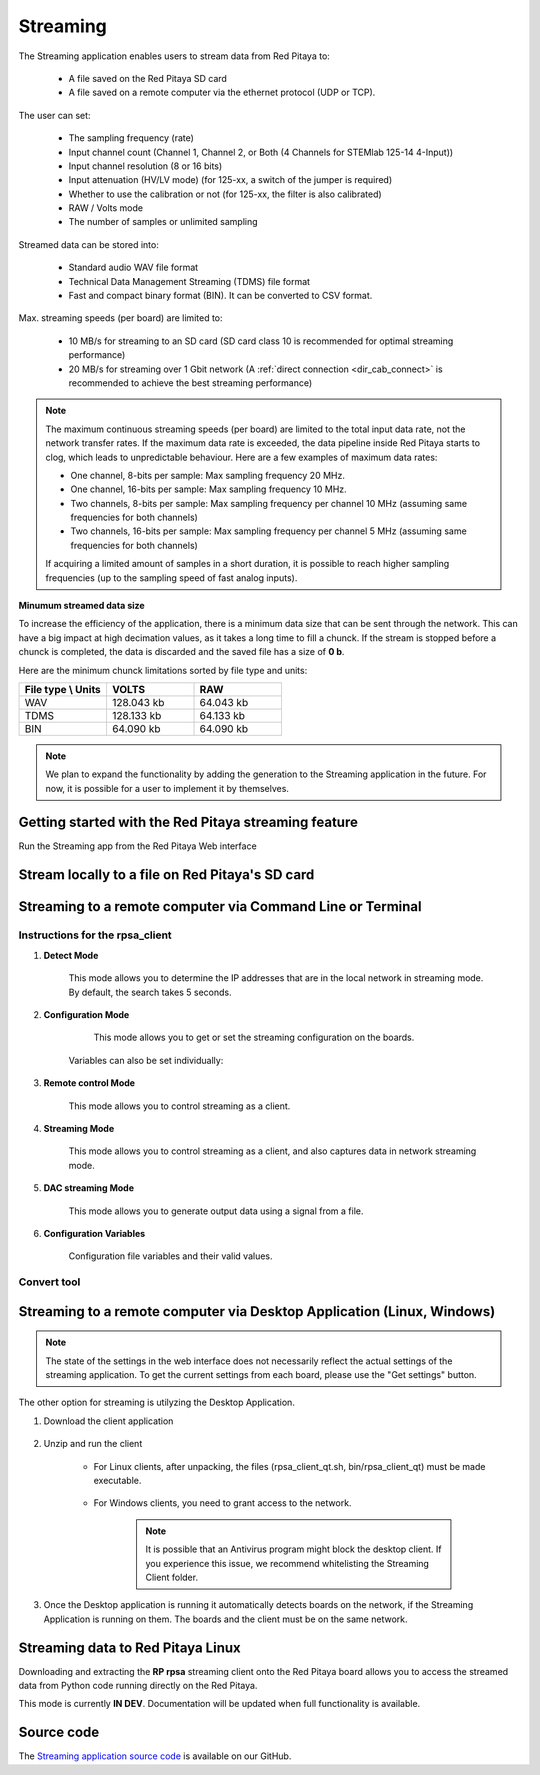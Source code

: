 .. _streaming_top:

#########
Streaming
#########

.. ! JOIN X-Channel Streaming and this
.. ! OPEN STREAMING on all boards

.. figure:: img/settings_2.00.png
    :width: 1000
    :align: center

The Streaming application enables users to stream data from Red Pitaya to:

    * A file saved on the Red Pitaya SD card
    * A file saved on a remote computer via the ethernet protocol (UDP or TCP).

The user can set:

    * The sampling frequency (rate)
    * Input channel count (Channel 1, Channel 2, or Both (4 Channels for STEMlab 125-14 4-Input))
    * Input channel resolution (8 or 16 bits)
    * Input attenuation (HV/LV mode) (for 125-xx, a switch of the jumper is required)
    * Whether to use the calibration or not (for 125-xx, the filter is also calibrated)
    * RAW / Volts mode
    * The number of samples or unlimited sampling

Streamed data can be stored into:

    * Standard audio WAV file format
    * Technical Data Management Streaming (TDMS) file format
    * Fast and compact binary format (BIN). It can be converted to CSV format.

Max. streaming speeds (per board) are limited to:

    * 10 MB/s for streaming to an SD card (SD card class 10 is recommended for optimal streaming performance)
    * 20 MB/s for streaming over 1 Gbit network (A :ref:`direct connection <dir_cab_connect>` is recommended to achieve the best streaming performance)

.. note::

    The maximum continuous streaming speeds (per board) are limited to the total input data rate, not the network transfer rates. If the maximum data rate is exceeded, the data pipeline inside Red Pitaya starts to clog, which leads to unpredictable behaviour.
    Here are a few examples of maximum data rates:

    * One channel, 8-bits per sample: Max sampling frequency 20 MHz.
    * One channel, 16-bits per sample: Max sampling frequency 10 MHz.
    * Two channels, 8-bits per sample: Max sampling frequency per channel 10 MHz (assuming same frequencies for both channels)
    * Two channels, 16-bits per sample: Max sampling frequency per channel 5 MHz (assuming same frequencies for both channels)

    If acquiring a limited amount of samples in a short duration, it is possible to reach higher sampling frequencies (up to the sampling speed of fast analog inputs).

**Minumum streamed data size**

To increase the efficiency of the application, there is a minimum data size that can be sent through the network. This can have a big impact at high decimation values, as it takes a long time to fill a chunck. If the stream is stopped before a chunck is completed, the data is discarded and the saved file has a size of **0 b**.

Here are the minimum chunck limitations sorted by file type and units:


.. list-table::
    :widths: 20 20 20
    :header-rows: 1

    * - File type \\ Units
      - VOLTS
      - RAW
    * - WAV 
      - 128.043 kb
      - 64.043 kb
    * - TDMS
      - 128.133 kb
      - 64.133 kb
    * - BIN
      - 64.090 kb
      - 64.090 kb


.. note::

    We plan to expand the functionality by adding the generation to the Streaming application in the future. For now, it is possible for a user to implement it by themselves.


.. ! TODO: Document the new fast streaming feature and prepare the examples

Getting started with the Red Pitaya streaming feature
=======================================================

Run the Streaming app from the Red Pitaya Web interface

.. figure:: img/redpitaya_main_page.png
    :width: 600
    :align: center


Stream locally to a file on Red Pitaya's SD card
=================================================

.. tabs::

    .. group-tab:: OS version 2.00-15 or older

        #. Configure the stream properties & click **RUN**

            .. figure:: img/settings.png
                :width: 800
            
            Example: streaming on ch1, 8-bit resolution, 5.208 MS/s into TDMS file format

        #. Press **STOP** to stop streaming

        #. Click *Browse* to open the data file directory. Each data stream is split into three sections; *DATA* (collected data stream), *.log* (data log of the specific stream), *.log.lost* (report on lost packets). Click on the selected file to download it from Red Pitaya to the computer.

            .. figure:: img/capture.png
                :width: 800
                :align: center

        #. Open the file in a program that supports the selected file format, visualisation, and processing, such as |DIAdem| for TDMS files, or |Audacity| for WAV.

            .. figure:: img/diadem_tdms_file_viewer.png
                :width: 800
                :align: center

    .. group-tab:: OS version 2.00-23 or newer

        #. Configure the stream properties & click **RUN**

            .. figure:: img/Streaming_app_local.png
                :width: 1000
            
            Example: streaming on CH1 and CH2, 8-bit resolution, 100 ksps into WAV file format

        #. Press **STOP** to stop streaming

        #. Check the *Files on SD card* section for the data files. Each data file has three buttons; *LOG* (data log of the specific stream), *LOST* (report on lost packets), and *DOWNLOAD* (collected data stream). Click on the selected file to download it from Red Pitaya to the computer.

            .. figure:: img/Streaming_app_local.png
                :width: 1000
                :align: center

        #. Open the file in a program that supports the selected file format, visualisation, and processing, such as |DIAdem| for TDMS files, or |Audacity| for WAV.

            .. figure:: img/diadem_tdms_file_viewer.png
                :width: 800
                :align: center

.. _stream_command_client:

Streaming to a remote computer via Command Line or Terminal
=============================================================

.. tabs::

    .. group-tab:: OS version 2.00-15 or older

        #. Download the streaming client for your computer. Clients are located on the board itself and can be downloaded from there.

            .. figure:: img/download_client.png
                :width: 800
                :align: center

        #. Configure the stream properties & click **RUN**

                .. figure:: img/tcp_settings.png
                    :width: 300
                    :align: center

                Example: streaming on CH1, 16-bit resolution 5 Msps, TCP

        #. Execute the *streaming client* via *Command Line or Terminal* on a remote computer (copy the IP address from the web interface and choose the required file format).

                .. tabs::

                    .. group-tab:: WAV

                        .. code-block:: console

                            rpsa_client.exe -h 192.168.1.29 -p TCP -f ./ -t wav

                        .. figure:: img/tcp_client.png
                            :width: 600
                            :align: center

                        Data streaming can be stopped by pressing *Ctrl+C*.

                        The created wav file can be read or viewed in |Audacity| or another program that supports WAV file type:

                        .. figure:: img/audacity.png
                            :width: 600
                            :align: center

                    .. group-tab:: TDMS

                        .. code-block:: console

                            rpsa_client.exe -h 192.168.1.29 -p TCP -f ./ -t tdms

                        .. figure:: img/tcp_client2.png
                            :width: 600
                            :align: center

                        Data streaming can be stopped by pressing *Ctrl+C*.

                        The created tdms file can be read or viewed in |DIAdem| or another program that supports TDMS file type.

                        .. figure:: img/diadem_tdms_file_viewer.png
                            :width: 600
                            :align: center

                    .. group-tab:: CSV

                        .. code-block:: console

                            rpsa_client.exe -h 192.168.1.29 -p TCP -f ./ -t csv -s 100000 -v


                        .. figure:: img/tcp_client3.png
                            :width: 600
                            :align: center


                        The application saves data from the board in binary (BIN) format.

                        .. figure:: img/csv_list.png
                            :width: 600
                            :align: center

                        The binary file can be converted using the *convert_tool* application.

                        .. figure:: img/csv_list.png
                            :width: 600
                            :align: center

                        The created CSV file can be opened with any text editor, spreadsheet editor, or any other application that supports the CSV file type:

                        .. figure:: img/csv_view.png
                            :width: 600
                            :align: center

                        .. note::

                            Using the *convert_tool application* you can also see the structure of the received file and the state of the file.

                            .. figure:: img/csv_state.png
                                :width: 600
                                :align: center

    .. group-tab:: OS version 2.00-23 or newer

        #. Download the *command line streaming client* for your computer. Clients are located on the board itself and can be downloaded from there.

            .. figure:: img/Streaming_app_cmd_clients.png
                :width: 1000
                :align: center

        #. Configure the stream properties & click **RUN**

                .. figure:: img/Streaming_app_network.png
                    :width: 1000
                    :align: center

                Example: streaming on CH1 and CH2, 16-bit resolution, 100 ksps, TCP 

        #. Execute the *streaming client* via *Command Line or Terminal* on a remote computer (copy the IP address from the web interface and choose the required file format).

                .. tabs::

                    .. group-tab:: WAV

                        .. code-block:: console

                            rpsa_client.exe -h 192.168.1.29 -p TCP -f ./ -t wav

                        .. figure:: img/tcp_client.png
                            :width: 600
                            :align: center

                        Data streaming can be stopped by pressing *Ctrl+C*.

                        The created wav file can be read or viewed in |Audacity| or another program that supports WAV file type:

                        .. figure:: img/audacity.png
                            :width: 600
                            :align: center

                    .. group-tab:: TDMS

                        .. code-block:: console

                            rpsa_client.exe -h 192.168.1.29 -p TCP -f ./ -t tdms

                        .. figure:: img/tcp_client2.png
                            :width: 600
                            :align: center

                        Data streaming can be stopped by pressing *Ctrl+C*.

                        The created tdms file can be read or viewed in |DIAdem| or another program that supports TDMS file type.

                        .. figure:: img/diadem_tdms_file_viewer.png
                            :width: 600
                            :align: center

                    .. group-tab:: CSV

                        .. code-block:: console

                            rpsa_client.exe -h 192.168.1.29 -p TCP -f ./ -t csv -s 100000 -v


                        .. figure:: img/tcp_client3.png
                            :width: 600
                            :align: center


                        The application saves data from the board in binary (BIN) format.

                        .. figure:: img/csv_list.png
                            :width: 600
                            :align: center

                        The binary file can be converted using the *convert_tool* application.

                        .. figure:: img/csv_list.png
                            :width: 600
                            :align: center

                        The created CSV file can be opened with any text editor, spreadsheet editor, or any other application that supports the CSV file type:

                        .. figure:: img/csv_view.png
                            :width: 600
                            :align: center

                        .. note::

                            Using the *convert_tool application* you can also see the structure of the received file and the state of the file.

                            .. figure:: img/csv_state.png
                                :width: 600
                                :align: center

.. |DIAdem| raw:: html

    <a href="https://www.ni.com/en-us/shop/data-acquisition-and-control/application-software-for-data-acquisition-and-control-category/what-is-diadem.html" target="_blank">DIAdem</a>


.. |Audacity| raw:: html

    <a href="https://www.audacityteam.org" target="_blank">Audacity</a>



Instructions for the rpsa_client
-----------------------------------


1. **Detect Mode**

	This mode allows you to determine the IP addresses that are in the local network in streaming mode. By default, the search takes 5 seconds.

   	.. literalinclude:: include/detectMode.txt

2. **Configuration Mode**

	This mode allows you to get or set the streaming configuration on the boards.

   	.. literalinclude:: include/configMode.txt

    Variables can also be set individually:

    .. literalinclude:: include/configModeSingle.txt

3. **Remote control Mode**
      
    This mode allows you to control streaming as a client.

   	.. literalinclude:: include/remoteControlMode.txt

4. **Streaming Mode**

    This mode allows you to control streaming as a client, and also captures data in network streaming mode.

    .. literalinclude:: include/streamingMode.txt

5. **DAC streaming Mode**

    This mode allows you to generate output data using a signal from a file.

    .. literalinclude:: include/dacStreamingMode.txt

6. **Configuration Variables**

    Configuration file variables and their valid values.

    .. literalinclude:: include/configVariables.txt


Convert tool
--------------

.. tabs::

    .. group-tab:: OS version IN DEV

        The convert tool allows you to convert the *.bin* file format into a *.csv*, *.tdms*, or *.wav* file.

        .. literalinclude:: include/convert_tool.txt

        To convert the binary file, first check the file information using:

        .. code-block:: bash

            .\convert_tool.exe .\<path_to_bin_file>\data_file.bin -i

        .. literalinclude:: include/convert_tool_info.txt

        The file information includes the number of segments into which the data is split. Using the convert tool, you can choose to convert only the specfied portion of the streamed file to the desired forma

        .. code-block:: bash

            .\convert_tool.exe .\<path_to_bin_file>\data_file.bin -s 1 -e 18 -f CSV

        The converted file will appear next to the original file.

        .. note::

            The file type (CSV, TDMS or WAV) must be capitalised.

.. _stream_desktop_app:

Streaming to a remote computer via Desktop Application (Linux, Windows)
=========================================================================

.. note::

    The state of the settings in the web interface does not necessarily reflect the actual settings of the streaming application. To get the current settings from each board, please use the "Get settings" button.


The other option for streaming is utilyzing the Desktop Application.

#. Download the client application

    .. tabs::

        .. group-tab:: OS version 2.00-15 or older

            Files with clients are available |Streaming Client|.

        .. group-tab:: OS version 2.00.23 or newer

            Files with clients are in the Streaming Application (Data Stream Control). You can download it from Red Pitaya itself.

            .. figure:: img/Streaming_app_desktop_client.png
                :width: 1000
                :align: center


#. Unzip and run the client

    - For Linux clients, after unpacking, the files (rpsa_client_qt.sh, bin/rpsa_client_qt) must be made executable.

        .. figure:: img/qt1.png
            :width: 800
            :align: center

    - For Windows clients, you need to grant access to the network.

        .. note::

           It is possible that an Antivirus program might block the desktop client. If you experience this issue, we recommend whitelisting the Streaming Client folder.

#. Once the Desktop application is running it automatically detects boards on the network, if the Streaming Application is running on them. The boards and the client must be on the same network.

    .. figure:: img/qt2.png
        :width: 1000
        :align: center


.. |Streaming Client| raw:: html

    <a href="https://downloads.redpitaya.com/downloads/Clients/streaming/desktop/" target="_blank">here</a>


Streaming data to Red Pitaya Linux
====================================

Downloading and extracting the **RP rpsa** streaming client onto the Red Pitaya board allows you to access the streamed data from Python code running directly on the Red Pitaya.

This mode is currently **IN DEV**. Documentation will be updated when full functionality is available.


Source code
==============

The `Streaming application source code <https://github.com/RedPitaya/RedPitaya/tree/master/apps-tools/streaming_manager>`_ is available on our GitHub.

